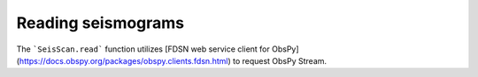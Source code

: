 Reading seismograms
===================

The ```SeisScan.read``` function utilizes [FDSN web service client for ObsPy](https://docs.obspy.org/packages/obspy.clients.fdsn.html) to request ObsPy Stream.
